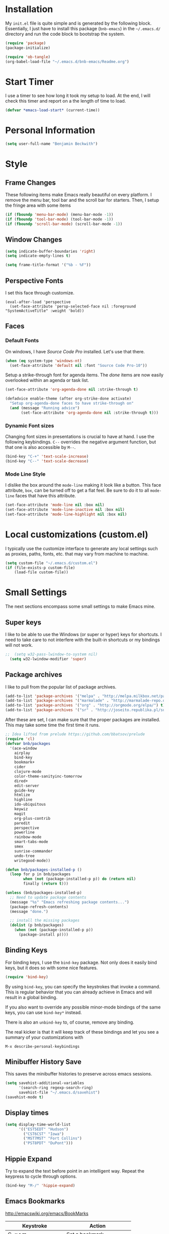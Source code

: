 * Installation

  My =init.el= file is quite simple and is generated by the following
  block.  Essentially, I just have to install this package
  (=bnb-emacs=) in the =~/.emacs.d/= directory and run the code block
  to bootstrap the system.

#+BEGIN_SRC emacs-lisp :tangle "../init.el" :exports code :results silent
  (require 'package)
  (package-initialize)

  (require 'ob-tangle)
  (org-babel-load-file "~/.emacs.d/bnb-emacs/Readme.org")
#+END_SRC

* Start Timer

   I use a timer to see how long it took my setup to load.  At the
   end, I will check this timer and report on a the length of time to
   load.

#+BEGIN_SRC emacs-lisp
  (defvar *emacs-load-start* (current-time))
#+END_SRC

* Personal Information

#+BEGIN_SRC emacs-lisp
  (setq user-full-name "Benjamin Beckwith")
#+END_SRC

* Style

** Frame Changes

    These following items make Emacs really beautiful on every
    platform.  I remove the menu bar, tool bar and the scroll bar for
    starters.  Then, I setup the fringe area with some items

#+BEGIN_SRC emacs-lisp
  (if (fboundp 'menu-bar-mode) (menu-bar-mode -1))
  (if (fboundp 'tool-bar-mode) (tool-bar-mode -1))
  (if (fboundp 'scroll-bar-mode) (scroll-bar-mode -1))
#+END_SRC

** Window Changes

#+BEGIN_SRC emacs-lisp
  (setq indicate-buffer-boundaries 'right)
  (setq indicate-empty-lines t)

  (setq frame-title-format '("%b - %F"))
#+END_SRC

** Perspective Fonts

    I set this face through customize.

#+BEGIN_SRC elisp :export none
  (eval-after-load 'perspective
    (set-face-attribute 'persp-selected-face nil :foreground "SystemActiveTitle" :weight 'bold))
#+END_SRC

** Faces
*** Default Fonts

     On windows, I have /Source Code Pro/ installed.  Let's use that
     there.

#+BEGIN_SRC emacs-lisp
  (when (eq system-type 'windows-nt)
    (set-face-attribute 'default nil :font "Source Code Pro-10"))
#+END_SRC

     Setup a strike-through font for agenda items. The /done/ items
     are now easily overlooked within an agenda or task list.

#+BEGIN_SRC emacs-lisp
  (set-face-attribute 'org-agenda-done nil :strike-through t)

  (defadvice enable-theme (after org-strike-done activate)
    "Setup org-agenda-done faces to have strike-through on"
    (and (message "Running advice")
         (set-face-attribute 'org-agenda-done nil :strike-through t)))
#+END_SRC

*** Dynamic Font sizes

    Changing font sizes in presentations is crucial to have at hand. I
    use the following keybindings. =C--= overrides the negative
    argument function, but that one is also accessible by =M--=.

#+BEGIN_SRC emacs-lisp
  (bind-key "C-+" 'text-scale-increase)
  (bind-key "C--" 'text-scale-decrease)
#+END_SRC

*** Mode Line Style

     I dislike the box around the =mode-line= making it look like a
     button.  This face attribute, =box=, can be turned off to get a
     flat feel.  Be sure to do it to all =mode-line= faces that have
     this attribute.

#+BEGIN_SRC emacs-lisp
  (set-face-attribute 'mode-line nil :box nil)
  (set-face-attribute 'mode-line-inactive nil :box nil)
  (set-face-attribute 'mode-line-highlight nil :box nil)
#+END_SRC

* Local customizations (custom.el)

   I typically use the customize interface to generate any local
   settings such as proxies, paths, fonts, etc. that may vary from
   machine to machine.

#+BEGIN_SRC emacs-lisp
  (setq custom-file "~/.emacs.d/custom.el")
  (if (file-exists-p custom-file)
      (load-file custom-file))
#+END_SRC

* Small Settings

  The next sections encompass some small settings to make Emacs mine.


** Super keys

   I like to be able to use the Windows (or super or hyper) keys for
   shortcuts. I need to take care to not interfere with the
   built-in shortcuts or my bindings will not work.

#+BEGIN_SRC emacs-lisp
;;  (setq w32-pass-lwindow-to-system nil)
  (setq w32-lwindow-modifier 'super)
#+END_SRC

** Package archives

    I like to pull from the popular list of package archives.

#+BEGIN_SRC emacs-lisp
  (add-to-list 'package-archives '("melpa" . "http://melpa.milkbox.net/packages/") t)
  (add-to-list 'package-archives '("marmalade" . "http://marmalade-repo.org/packages/") t)
  (add-to-list 'package-archives '("org" . "http://orgmode.org/elpa/") t)
  (add-to-list 'package-archives '("sr" . "http://joseito.republika.pl/sunrise-commander/") t)
#+END_SRC

    After these are set, I can make sure that the proper packages are
    installed.  This may take some time the first time it runs.

#+BEGIN_SRC emacs-lisp
  ;; Idea lifted from prelude https://github.com/bbatsov/prelude
  (require 'cl)
  (defvar bnb/packages
    '(ace-window
      airplay
      bind-key
      bookmark+
      cider
      clojure-mode
      color-theme-sanityinc-tomorrow
      dired+
      edit-server
      guide-key
      htmlize
      highline
      ido-ubiquitous
      keywiz
      magit
      org-plus-contrib
      paredit
      perspective
      powerline
      rainbow-mode
      smart-tabs-mode
      smex
      sunrise-commander
      undo-tree
      writegood-mode))

  (defun bnb/packages-installed-p ()
    (loop for p in bnb/packages
          when (not (package-installed-p p)) do (return nil)
          finally (return t)))

  (unless (bnb/packages-installed-p)
    ;; Need to update package contents
    (message "%s" "Emacs refreshing package contents...")
    (package-refresh-contents)
    (message "done.")

    ;; install the missing packages
    (dolist (p bnb/packages)
      (when (not (package-installed-p p))
        (package-install p))))
#+END_SRC

** Binding Keys

   For binding keys, I use the =bind-key= package. Not only does it
   easily bind keys, but it does so with some nice features.

#+BEGIN_SRC emacs-lisp
  (require 'bind-key)
#+END_SRC


   By using =bind-key=, you can specify the keystrokes that invoke a
   command. This is regular behavior that you can already achieve in
   Emacs and will result in a global binding.

   If you also want to override any possible minor-mode bindings of
   the same keys, you can use =bind-key*= instead.

   There is also an =unbind-key= to, of course, remove any binding.

   The real kicker is that it will keep track of these bindings and
   let you see a summary of your customizations with

: M-x describe-personal-keybindings

** Minibuffer History Save

    This saves the minibuffer histories to preserve across emacs
    sessions.

#+BEGIN_SRC emacs-lisp
  (setq savehist-additional-variables
        '(search-ring regexp-search-ring)
        savehist-file "~/.emacs.d/savehist")
  (savehist-mode t)
#+END_SRC

** Display times

#+BEGIN_SRC emacs-lisp
  (setq display-time-world-list
        '(("EST5EDT" "Hudson")
          ("CST6CST" "Iowa")
          ("MST7MST" "Fort Collins")
          ("PST8PDT" "DuPont")))
#+END_SRC

** Hippie Expand

    Try to expand the text before point in an intelligent way. Repeat
    the keypress to cycle through options.

#+BEGIN_SRC emacs-lisp
  (bind-key "M-/" 'hippie-expand)
#+END_SRC

** Emacs Bookmarks

    [[http://emacswiki.org/emacs/BookMarks]]

    | Keystroke           | Action                  |
    |---------------------+-------------------------|
    | C-x r m             | Set a bookmark          |
    | C-x r b             | Jump to a bookmark      |
    | C-x r l             | List your bookmarks     |
    | M-x bookmark-delete | Delete bookmark by name |

    I will auto-save my bookmarks.

#+BEGIN_SRC emacs-lisp
  (setq bookmark-save-flag t)
#+END_SRC

** Writegood Mode

    This mode is installed and managed through the ELPA system.

#+BEGIN_SRC emacs-lisp
  (bind-key "C-c g" 'writegood-mode)
  (bind-key "C-c C-g g" 'writegood-grade-level)
  (bind-key "C-c C-g e" 'writegood-reading-ease)
#+END_SRC

** Development

    For any lisp development, the following is nice to have.

#+BEGIN_SRC emacs-lisp
  (show-paren-mode t)
#+END_SRC

    While developing, documentation is nice to have handy and
    automatic.

#+BEGIN_SRC emacs-lisp
  (add-hook 'emacs-lisp-mode-hook 'turn-on-eldoc-mode)
  (add-hook 'cperl-mode-hook 'turn-on-eldoc-mode)
  (add-hook 'eshell-mode-hook 'turn-on-eldoc-mode)
#+END_SRC

** Encryption

   [[info:epa#Top][EasyPG Assistant]] helps with integration of GnuPG.  The command
   below turns on the automatic encryption/decryption of =*.gpg=
   files.

#+BEGIN_SRC emacs-lisp
  (require 'epa)
  (epa-file-enable)
#+END_SRC

   It is possible that you would need to [[elisp:(customize-group%20'epg)][customize the location of
   gpg]].

** Read-only helpers

   For read-only files, look at them in =view-mode= which will enable
   vi-style navigation.

#+BEGIN_SRC emacs-lisp
  (require 'view)
  (setq view-read-only t)     ; enter view-mode for read-only files
  (bind-key "n" 'next-line     view-mode-map)   
  (bind-key "p" 'previous-line view-mode-map)   
  (bind-key "j" 'next-line     view-mode-map)   
  (bind-key "k" 'previous-line view-mode-map)   
#+END_SRC

** Default File encoding

    I like to have the files be =utf-8= by default. Do
    let me know if I shouldn't do this, will you?

    Set =utf-8= for all coding systems except for the clipboard on
    windows.  That one gets =utf-16le= to be compatible.

#+BEGIN_SRC emacs-lisp
  (prefer-coding-system       'utf-8)
  (set-default-coding-systems 'utf-8)
  (set-terminal-coding-system 'utf-8)
  (set-keyboard-coding-system 'utf-8)
  (setq default-buffer-file-coding-system 'utf-8)
  (setq x-select-request-type '(UTF8_STRING COMPOUND_TEXT TEXT STRING))
  ;; MS Windows clipboard is UTF-16LE
  (when (eq system-type 'windows-nt)
    (set-clipboard-coding-system 'utf-16le-dos))
#+END_SRC

** Vimrc generic mode

    Good to have to help with my pentadactyl configuration as it is in
    a vim-style of configuration.

#+BEGIN_SRC emacs-lisp
  (define-generic-mode 'vimrc-generic-mode
    '()
    '()
    '(("^[\t ]*:?\\(!\\|ab\\|map\\|unmap\\)[^\r\n\"]*\"[^\r\n\"]*\\(\"[^\r\n\"]*\"[^\r\n\"]*\\)*$"
       (0 font-lock-warning-face))
      ("\\(^\\|[\t ]\\)\\(\".*\\)$"
       (2 font-lock-comment-face))
      ("\"\\([^\n\r\"\\]\\|\\.\\)*\""
       (0 font-lock-string-face)))
    '("/vimrc\\'" "\\.vim\\(rc\\)?\\'")
    '((lambda ()
        (modify-syntax-entry ?\" ".")))
    "Generic mode for Vim configuration files.")
#+END_SRC

** Ediff single frame

    I really dislike the multi-frame mode of =ediff=.  It is confusing
    to use and really messes up my [[http://dwm.suckless.org][dwm]] usage. By explicitly setting
    the following setting, it forces =ediff= to use only one
    frame.

#+BEGIN_SRC emacs-lisp
  (setq ediff-window-setup-function 'ediff-setup-windows-plain)
#+END_SRC

    Now the control window will be a small window instead of a
    separate frame.

** Magit

    [[info:magit#Top][Magit]] is a git interface for Emacs.

    Here I set a global key for ~magit-status~. Think 'G' looks
    like 6.

#+BEGIN_SRC emacs-lisp
  (bind-key "<f6>" 'magit-status)
#+END_SRC

** Powerline
#+BEGIN_SRC emacs-lisp
  (setq powerline-default-separator 'slant)
  (powerline-default-theme)
#+END_SRC
** Global Keys

*** Edit This file

     When I hit ~<F5>~, open this file for editing.  That way, any
     time I have something I need to remember for my emacs setting, it
     is just a button-push away.

#+BEGIN_SRC emacs-lisp
  (global-set-key (kbd "<f5>")
                  (lambda ()
                    (interactive)
                    (find-file "~/.emacs.d/bnb-emacs/Readme.org")))
#+END_SRC

** Sounds

    I dislike the bell ringing when I hit =C-g=. To silence the bell,
    just set the =ring-bell-function= to =nil=.

#+BEGIN_SRC emacs-lisp
  (setq visual-bell nil)
  (setq ring-bell-function `(lambda () nil))
#+END_SRC

** Midnight Mode

    This mode looks at midnight to see if any buffers have been unused
    and kills them. By default, /inactive/ means it hasn't been touched
    for three days.

#+BEGIN_SRC emacs-lisp
  (require 'midnight)
#+END_SRC
** Sunrise Commander

    Sunrise commander is Emacs' answer to the popular Midnight
    Commander. I have a global key below to launch the default
    interface.

#+BEGIN_SRC emacs-lisp
  (bind-key "s-/" 'sunrise)
#+END_SRC

*** Interesting Keys

    | Key    | Purpose                        |
    |--------+--------------------------------|
    | C-cC-s | Switch horizontal/vertical/top |
    | m      | Mark a file for action         |
    | j      | Jump to a different directory  |
    | J      | Move up a directory            |
    | n      | Move cursor to next item       |
    | p      | Move cursor to previous item   |
    | R      | Rename (move) marked file      |
    | q      | Quit                           |
    | v      | Quick view file                |

*** Org Links in Sunrise Commander

   Storing links from Sunrise-commander

#+BEGIN_SRC emacs-lisp
  (add-hook 'org-store-link-functions 'org-diredish-store-link)

  (defun org-diredish-store-link ()
    "Store link to files/directories from dired."
    (when (derived-mode-p 'dired-mode)
      (let ((f (dired-filename-at-point)))
        (setq link (concat "file+system" ":" f)
              desc (concat f " (dired)"))
        (org-add-link-props :link link :description desc)
        link)))

#+END_SRC



** Guide Key

    Provide a guide for long (and easy to forget) key sequences.  The
    prefixes below, such as =C-x r=, have many options that can
    follow.  This mode helpfully shows what options are available in a
    small bottom window.

#+BEGIN_SRC emacs-lisp
  (require 'guide-key)
  (setq guide-key/guide-key-sequence '("C-x r" "C-x 4" "C-x v" "C-x 8" "C-x x"))
  (guide-key-mode 1)
  (setq guide-key/recursive-key-sequence-flag t)
  (setq guide-key/popup-window-position 'bottom)
#+END_SRC

** Perspective mode

#+BEGIN_SRC emacs-lisp
  (persp-mode t)
  (defmacro custom-persp (name &rest body)
    `(let ((initialize (not (gethash ,name perspectives-hash)))
           (current-perspective persp-curr))
       (persp-switch ,name)
       (when initialize ,@body)
       (setq persp-last current-perspective)))

  (defun custom-persp-last ()
    (interactive)
    (persp-switch (persp-name persp-last)))

  (define-key persp-mode-map (kbd "C-x x -") 'custom-persp-last)
#+END_SRC

    Now, add some custom perspectives for emacs or orgmode

#+BEGIN_SRC emacs-lisp
  (defun bnb/persp/emacs ()
    (interactive)
    (custom-persp "emacs"
                  (find-file "~/.emacs.d/bnb-emacs/Readme.org")))
  (define-key persp-mode-map (kbd "C-x x e") 'bnb/persp/emacs)

  (defun bnb/persp/org ()
    (interactive)
    (custom-persp "@org"
                  (mapcar 'find-file org-agenda-files)))
  (define-key persp-mode-map (kbd "C-x x o") 'bnb/persp/org)
#+END_SRC

** Ace Window

    Instead of =C-x o= traversal, =ace-window= mode provides numbers
    for quick window access

#+BEGIN_SRC emacs-lisp
  (bind-key "s-s" 'ace-window)
#+END_SRC

** Edit Server

   The edit server is used through chrome to use emacs to edit any
   textareas.  It needs to be started explicitly.

#+BEGIN_SRC emacs-lisp
  (edit-server-start)
#+END_SRC

** Regexp-Builder
   
   Emacs regular expressions are not the easiest to use out of the
   box. Emacs now has [[help:re-builder][regexp-builder]] to assist you in building the
   correct regexp as you type.

   However, to complicate matters, there are five different /syntaxes/
   of regular expression that the builder can use.  The =string=
   syntax is what I tend to use most in searching and replacing, so I
   will make that my default.

#+BEGIN_SRC emacs-lisp
  (setq reb-re-syntax 'string)
#+END_SRC

   | Key Binding | Meaning                                    |
   |-------------+--------------------------------------------|
   | C-c TAB     | Switch syntax                              |
   | C-c C-e     | Sub-expression mode (show matching groups) |
   | C-c C-s/r   | Search forward/backward                    |
   | C-c C-w     | Copy regexp to kill ring                   |
   | C-c C-q     | Quit the builder                           |

   Be sure to consult the [[info:emacs#Regexps][syntax of regular expressions]] to learn more
   about the weird backslashing.

* BNB Helpers

  This is a collection of code specific to how I use emacs.  Some
  are from different websites or other Emacs users.

** Exit behavior

    Instead of exiting emacs, I prefer to leave it running and only
    minimize (iconize) it. Especially since I use =server= with emacs,
    it is advantageous to not kill my session by accident
    (muscle-memory). This idea is from [[http://emacs-fu.blogspot.com/2009/03/windows-and-daemons.html][Emacs-Fu]].

    To accomplish this, I advise the =kill-emacs= function. But first,
    I need to have some pieces in place to perform some functionality
    if a killing operation is triggered (keystrokes, button presses,
    etc).

    I create a variable, =bnb/kill-emacs-hooks=, for functions that
    need to run before emacs is /killed/.

#+BEGIN_SRC emacs-lisp
  (defvar bnb/kill-emacs-hooks)
  (add-hook 'bnb/kill-emacs-hooks
            (lambda () (if (functionp 'server-edit)(server-edit))))
#+END_SRC

    In the hook above, I call the =server-edit= function to act as if
    I am closing emacs for a file opened via the server API. This has
    the effect of providing an illusion of opening the editor on a
    specific file and then closing it with normal keypresses.

    Next, I provide a flag and a function to set the flag if emacs is
    to really exit. We always need an escape hatch.

#+BEGIN_SRC emacs-lisp
  (defvar bnb/really-kill-emacs nil)
  (defun bnb/kill-emacs ()
    (interactive)
    (setq bnb/really-kill-emacs t)
    (kill-emacs))
#+END_SRC

    Now that mechanism is in place, it is time to augment
    =kill-emacs= with some advice around the function.

#+BEGIN_SRC emacs-lisp
  (defadvice kill-emacs (around bnb/pardon-emacs activate)
    "Only kill emacs if a prefix is set"
    (run-hooks 'bnb/kill-emacs-hooks)
    (if bnb/really-kill-emacs
        ad-do-it
      (when (eq system-type 'windows-nt)
        (iconify-frame))))
#+END_SRC

    Now, when any event triggers a call to =kill-emacs=, a small set
    of activities happen. First, the =bnb/kill-emacs-hooks= are run
    performing their jobs. Next, the flag for /really/ exiting is
    checked and then the proper =kill-emacs= is called if
    true. Otherwise, no flag is set and emacs is simply iconified.

** Fullscreen

    To make emacs go fullscreen on windows, a helper program is
    needed. This is found online at bitbucket.

    [[https://bitbucket.org/alexander_manenko/emacs-fullscreen-win32/wiki/Home]]

    I use Alexander's recommended settings.

#+BEGIN_SRC emacs-lisp
  (defun bnb/toggle-full-screen ()
    (interactive)
    (shell-command "C:/Users/bnbeckwi/Documents/Apps/emacs_fullscreen/emacs_fullscreen.exe"))

  (bind-key "<f11> <f11>" 'bnb/toggle-full-screen)
#+END_SRC

** Workweeks

#+BEGIN_SRC emacs-lisp
  (defun bnb/workweek ()
    (interactive)
    (let* ((now (current-time))
           (weeks (string-to-number
                   (format-time-string "%W" now)))
           (days (time-to-day-in-year now))
           (daynum (string-to-number
                    (format-time-string "%w" now)))
           (left (% days 7)))
      (if (and (= 0 daynum) (= left 0))
          weeks
        (+ 1 weeks))))

  (defun bnb/workweek-string ()
    (interactive)
    (concat "WW"
            (number-to-string
             (bnb/workweek))))
#+END_SRC

* Dired

   So, I used =dired+= instead of the regular dired. It offers more
   interesting colors and more flexible ways to mark files.

   For example, to mark by extension, press =*.=, then type the
   extension (with dot).

   The =dired-find-alternate-file= command is disabled by default, so
   I force it to be enabled here. It lets my just type =a= to replace
   the current buffer and reduces the accumulating dired buffers.

#+BEGIN_SRC emacs-lisp
  (unless (package-installed-p 'dired+)
    (package-install 'dired+))
  (put 'dired-find-alternate-file 'disabled nil)
#+END_SRC

* Smart Tabs

   [[http://www.emacswiki.org/emacs-en/SmartTabs][SmartTabs]] try to do the right thing regarding tabs/spaces in
   indentation/alignment. It is installed through the package interface. Look for
   =smart-tabs-mode=.

    By default, I'm enabling it in all modes that I can.

    Since we are dealing with tabs here, I also take the time to set
    the default width to 4.  This can be set to something different to get a
    new effect with =smart-tabs-mode= since alignment is handled correctly.

#+BEGIN_SRC emacs-lisp
  (setq-default indent-tabs-mode nil)
  (smart-tabs-insinuate 'c 'javascript 'python 'cperl)
  (setq-default tab-width 4)
#+END_SRC

** Notes

   To retab the whole file, use =C-x h C-M-\=.

* CUA mode

   [[info:emacs#CUA%20Bindings][CUA]] has a primary feature of enabling cut, copy, paste and undo
   shortcuts compatible with many applications (C-x, C-c,
   C-v). However, it also has interesting rectangle features and
   *that* is why I enable it. I also happen to turn off those other
   bindings and prefer the emacs defaults.

#+BEGIN_SRC emacs-lisp
  (cua-mode t)
  (setq cua-enable-cua-keys nil)
#+END_SRC

** Bindings

*** CUA Rectangles

   These take place with an active rectangle. To start/cancel a
   rectangle use =C-RET=.

   | Keys             | Function                                                              |
   |------------------+-----------------------------------------------------------------------|
   | M-<arrow>        | Move rectangle overlay                                                |
   | C-SPACE          | Activate region bounded by rectangle                                  |
   |------------------+-----------------------------------------------------------------------|
   | M-a              | Align all words at the left edge                                      |
   | M-b              | Fill rectangle with blanks (tabs and spaces)                          |
   | M-c              | Closes the rectangle by removing left edge blanks                     |
   | M-f              | Fills the rectangle with a single character (prompt)                  |
   | M-i              | Increases number found on each line of rectangle                      |
   | M-k              | Kills the rectangle as normal multi-line kill                         |
   | M-l              | Downcases the rectangle                                               |
   | M-m              | Copies the rectangle for normal multi-line paste                      |
   | M-n              | Filles each line with increasing numbers (prompt)                     |
   | M-o              | Opens the rect by moving hilighted text right and filling with blanks |
   | M-p              | Toggles virtual straight rectangle edges                              |
   | M-P              | Inserts tabs and spaces to make real straight edges                   |
   | M-q              | Performs text filling on the rectangle                                |
   | M-q              | Performs text filling on the rectangle                                |
   | M-r              | Replaces REGEXP (prompt) by STRING (prompt) in rectangle              |
   | M-R              | Reverse the lines in the rectangle                                    |
   | M-s              | Fills each line of the rectangle with the same STRING (prompt)        |
   | M-t              | Performs text fill of the rectangle with TEXT (prompt)                |
   | M-u              | Upcases the rectangle                                                 |
   | M-<Vertical Bar> | Runs shell command on rectangle                                       |
   | M-'              | Restricts rectangle to lines with CHAR (prompt) at left column        |
   | M-/              | Restricts rectangle to lines matching REGEXP (prompt)                 |
   | C-?              | Shows a brief list of the above commands.                             |
   |------------------+-----------------------------------------------------------------------|
   | M-C-<UP/DOWN>    | Scrolls the lines INSIDE the rectangle up/down                        |

*** CUA Global Mark

     The global mark feature enables a target the receives any
     typed/copied/killed text from any buffer (even the current one).

 | Key           | function                                                                                                            |
 |---------------+---------------------------------------------------------------------------------------------------------------------|
 | <ch>          | All characters (including newlines) you type are inserted at the global mark!                                       |
 | C-x           | If you cut a region or rectangle, it is automatically inserted at the global mark, and the global mark is advanced. |
 | C-c           | If you copy a region or rectangle, it is immediately inserted  at the global mark, and the global mark is advanced. |
 | C-v           | Copies a single character to the global mark.                                                                       |
 | C-d           | Moves (i.e. deletes and inserts) a single character to the global mark.                                             |
 | backspace     | deletes the character before the global mark                                                                        |
 | delete        | deletes the character after the global mark.                                                                        |
 |---------------+---------------------------------------------------------------------------------------------------------------------|
 | S-C-space     | Jumps to and cancels the global mark.                                                                               |
 | C-u S-C-space | Cancels the global mark (stays in current buffer).                                                                  |
 |---------------+---------------------------------------------------------------------------------------------------------------------|
 | TAB           | Indents the current line or rectangle to the column of the global mark.                                             |


* Cider

   Cider will make a nREPL available for Clojure programming. The
   configuaration snippets here are from the
   [[https://github.com/clojure-emacs/cider][project page on github]].

#+BEGIN_SRC emacs-lisp
  ;; Enable eldoc
  (add-hook 'cider-mode-hook 'cider-turn-on-eldoc-mode)

  ;; Hide special buffers
  (setq nrepl-hide-special-buffers t)

  ;; Stop the error from popping up while working in buffers other than the REPL
  (setq cider-popup-stacktraces nil)

  ;; Stop prompting to save file when killing repl buffer
  (setq cider-prompt-save-file-on-load nil)
#+END_SRC

* IDO (Interactively Do Things)

   I do not believe I could live without this on emacs. Even for just
   finding files, it is awesome.

   First, I start with some basic IDO settings. I enabled it
   everywhere so that it will work in all contexts. I like flex
   matching so I also turn that feature on. Finally,

#+BEGIN_SRC emacs-lisp
  (setq ido-everywhere t)
  (setq ido-enable-flex-matching t)
  (setq ido-create-new-buffer 'always)
#+END_SRC

#+BEGIN_SRC emacs-lisp
  (setq ido-file-extensions-order '(".org" ".tex" ".el" ".txt" ".c" ".cpp" ".h" ".clj"))
#+END_SRC

#+BEGIN_SRC emacs-lisp
  (ido-mode t)
#+END_SRC


** Keystrokes

| Keystroke | Operates on        | Description                            |
|-----------+--------------------+----------------------------------------|
| C-b       | Buffers            | Reverts to the old switch-buffer       |
| C-f       | Files              | Reverts to the old find-file           |
| C-d       | Dirs/Files         | Opens a dired buffer in current dir    |
| C-a       | Files/Buffers      | Toggles showing ignored files          |
| C-c       | Buffers/Dirs/Files | Toggles ignore case for names          |
| TAB       | Buffers/Dirs/Files | Attempt to complete input              |
| C-p       | Files              | Toggles prefix matching                |
| C-s/C-r   | All                | Moves to next/previous match           |
| C-t       | All                | Toggles matching Emacs Regexp          |
| Backspace | All                | Deletes chars or up directory          |
| C-SPC/C-@ | All                | Restricts completion list              |
| //        | Dirs/Files         | Ignore preceding path                  |
| ~/        | Dirs/Files         | Jump to home directory                 |
| M-d       | Files              | Searches for input in cwd sub-dirs     |
| C-k       | Buffers/Files      | Kills focused buffer or deletes file   |
| M-m       | Files              | Creates a new sub-dir to cwd           |
| M-n/M-p   | Dirs/Files         | Cycles through next/previous work dirs |
| M-k       | Dirs/Files         | Kills active work dir from list        |
| M-s M-s   | Dirs/Files         | Search list of work dirs for input     |

* Shells

  There are two useful shells in emacs: =eshell= and
  =ansi-term=.

** Eshell

    Eshell can provide a shell that works the same on windows or
    GNU/Linux. One of the really cool features is that you can define
    commands to use (like aliases) within the shell and have them
    directly integrate with emacs.

#+BEGIN_SRC emacs-lisp
  (defun eshell/emacs (&rest args)
    "Open a file in emacs the natural way"
    (if (null args)
        ;; If emacs is called by itself, then just go to emacs directly
        (bury-buffer)
      ;; If opening multiple files with a directory name, e.g.
      ;; > emacs bar/bar.txt foo.txt
      ;; then the names must be expanded to complete file paths.
      ;; Otherwise, find-file will look in the current directory which
      ;; would fail for 'foo.txt' in the example above.
      (mapc #'find-file (mapcar #'expand-file-name (eshell-flatten-list (reverse args))))))
#+END_SRC

* AucTeX

  [[info:AUCTeX][AUCTeX Manual]]

  Superb handling of TeX documents.

** RefTeX

    [[info:RefTeX][RefTeX Manual]]

    RefTeX provides navigation, easy references, easy citations and
    integrates well into AUCTeX.

#+BEGIN_SRC emacs-lisp
  (add-hook 'LaTeX-mode-hook 'turn-on-reftex)
#+END_SRC

    | Keystroke | Function                           |
    |-----------+------------------------------------|
    | C-c =     | Show TOC and jump to sections      |
    | C-c (     | Insert a label                     |
    | C-c )     | Reference a label                  |
    | C-c [     | Insert a citation (from BibTex db) |
    | C-c <     | Index entry                        |
    | C-c >     | View index                         |
    | C-c &     | View crossref                      |

** Hooks
#+BEGIN_SRC emacs-lisp
  (add-hook 'LaTeX-mode-hook 'flyspell-mode)
  (add-hook 'LaTeX-mode-hook 'LaTeX-math-mode)
  (add-hook 'LaTeX-mode-hook 'auto-fill-mode)
  (add-hook 'LaTeX-mode-hook 'orgtbl-mode)
#+END_SRC

** TeX Settings

    Here are some nice features to have enabled.  Parse-self and
    auto-save will parse the file on load and save
    respectively. Untabify will remove tabs (real ones) before saving.

    I also have a default of =TeX-master= set to =nil=. I used to have
    it set to "master" as recommended in the documentation, but I had
    bad results for LaTeX files generated on the fly.

#+BEGIN_SRC emacs-lisp
  (setq TeX-auto-untabify t)
  (setq TeX-auto-save t)
  (setq TeX-parse-self t)
  (setq-default TeX-master nil)
#+END_SRC

    For viewing the output, I can specify the command to use on the
    files generated in the process. However, the programs differ on
    GNU/Linux and Windows, so I have differing settings below.

#+BEGIN_SRC emacs-lisp
  (setq TeX-output-view-style
        (if (eq system-type 'windows-nt)
            (quote
             (("^pdf$" "." "SumatraPDF.exe -reuse-instance %o")
              ("^html?$" "." "start %o")))
        (quote
         (("^pdf$" "." "evince -f %o")
          ("^html?$" "." "start %o")))))
#+END_SRC

** XeTeX settings

    To get more beautiful fonts, I use the XeTeX processor. I also
    use this in PDF mode.

#+BEGIN_SRC emacs-lisp
  (setq TeX-PDF-mode 1)
  (setq TeX-engine 'xetex)
#+END_SRC

* Orgmode

  The one feature I cannot do without. Let's set up some features.

** Auto mode

    I add gpg and _archive to the list of known org files. These two
    alternative extensions are used for either encrypted org files
    (=.org.gpg=) or for archives (=.org_archive=).

#+BEGIN_SRC emacs-lisp
  (add-to-list 'auto-mode-alist
               '("\\.org\\(.gpg|_archive\\)?$" . org-mode))
#+END_SRC

** Hooks

    First, I add in a keystroke to toggle the inline images.

#+BEGIN_SRC emacs-lisp
  (add-hook 'org-mode-hook
             (lambda ()
               (local-set-key (kbd "M-i") 'org-toggle-inline-images)))
#+END_SRC

    The next hook just saves the org files opened before exiting
    emacs -- just in case.

#+BEGIN_SRC emacs-lisp
  (add-hook 'bnb/kill-emacs-hooks 'org-save-all-org-buffers 'append)
#+END_SRC

** Keys

*** Global

     Some org-mode features are so useful that I need to have them be
     available globally.

     - orgtbl-mode
       Use orgtbl in other modes
     - org-store-link
       Store a link (context-aware) to the current location
     - org-agenda
       Launch the agenda
     - org-capture
       Capture a task/note
     - org-iswitchb
       Switch org buffers
     - visible-mode
       Show the file as-is (no special org handling)
     - org-clock-in/org-clock-out
       Clock in/out of current subtree
     - org-clock-goto
       Go to current/previous clocked task

#+BEGIN_SRC emacs-lisp
  (bind-key "C-c t" 'orgtbl-mode)
  (global-set-key "\C-cl" 'org-store-link)
  (global-set-key "\C-cr" 'org-capture)
  (global-set-key "\C-cb" 'org-iswitchb)
  (bind-key "<f12>" 'org-agenda)
  (bind-key "<apps>" 'org-agenda)
  (bind-key "<f9> v" 'visible-mode)
  (bind-key "<f9> i" 'org-clock-in)
  (bind-key "<f9> o" 'org-clock-out)
  (bind-key "<f11> i" 'org-clock-in)
  (bind-key "<f11> g" 'org-clock-goto)
#+END_SRC

*** Speed

     Using org-mode efficiently for task management is best done with
     speed keys. This are in effect when the cursor is on the first =*=
     of a headline. And they come with an easy cheat-sheet by typing
     =?=. I enable this feature and add some of my own commands.

#+BEGIN_SRC emacs-lisp
  (setq org-use-speed-commands t)
  (setq org-speed-commands-user (quote (("0" . delete-window)
                        ("1" . delete-other-windows)
                        ("2" . split-window-vertically)
                        ("3" . split-window-horizontally)
                        ("h" . hide-other)
                        ("R" . org-reveal)
                        ("s" . org-save-all-org-buffers)
                        ("z" . org-add-note)
                        ("N" . org-narrow-to-subtree)
                        ("W" . widen))))
#+END_SRC

** Org TODO Configuration

   This is the meat of what Org can do. Keeping track of todo items
   with due dates, tags, etc. is really powerful. And I get to
   customize it to suit my needs and my workflow.

*** Keywords

      The keywords that org uses in the headlines exist as sequences
      describing the state changes. The characters in =()= also allow
      fast access to these states described [[info:org#Fast%20access%20to%20TODO%20states][here]].

#+BEGIN_SRC emacs-lisp
  (setq org-todo-keywords
        (quote ((sequence "TODO(t)" "NEXT(n)" "|" "DONE(d!/!)")
            (sequence "WAITING(w@/!)" "SOMEDAY(s!)" "|" "CANCELED(c@/!)")
            (sequence "OPEN(O)" "|" "CLOSED(C)"))))
#+END_SRC

      Also, the keywords can be specifically colored to help the eye
      infer meaning quickly.

#+BEGIN_SRC emacs-lisp
  (setq org-todo-keyword-faces (quote (("TODO" :foreground "red" :weight bold)
   ("NEXT" :foreground "blue" :weight bold)
   ("DONE" :foreground "forest green" :weight bold)
   ("WAITING" :foreground "yellow" :weight bold)
   ("SOMEDAY" :foreground "goldenrod" :weight bold)
   ("CANCELED" :foreground "orangered" :weight bold)
   ("OPEN" :foreground "magenta" :weight bold)
   ("CLOSED" :foreground "forest green" :weight bold))))
#+END_SRC

*** Tags

      Org uses tags on headlines for organization. I don't currently
      use them much. I organize mainly by file with a file tag
      specified via [[info:org#In-buffer%20settings][in-buffer settings]] (=#+FILETAGS=).

      However, a global tag list provides a selection list for the
      tagging interface. I use 'project' as my tag to easily
      differentiate simple tasks from more complex ones.

#+BEGIN_SRC emacs-lisp
  (setq org-tag-alist '(("PROJECT" . ?p)))
#+END_SRC

*** Mechanics

      The todo interface allows easy selection of states and triggers
      on certain states to store notes.

      Instead of cycling through states (and possibly triggering log
      entries), I prefer fast entry to jump right to the correct
      state. I also turn off the S-cursor transitions as state
      changes to avoid the logging prompts.

#+BEGIN_SRC emacs-lisp
  (setq org-use-fast-todo-selection t)
  (setq org-treat-S-cursor-todo-selection-as-state-change nil)
#+END_SRC

      Upon changing the state of todo items, I can automatically
      add/remove tags with the following list. It's a bit lispy, but
      describes what happens upon entry in the specified state. The
      state named as a string has tuples of tags and flags. 't'
      indicates to set the flag, empty means to remove it.

#+BEGIN_SRC emacs-lisp
  (setq org-todo-state-tags-triggers
        (quote (("CANCELED"
                 ("CANCELED" . t))
                ("WAITING"
                 ("WAITING" . t))
                ("SOMEDAY"
                 ("SOMEDAY" . t))
                (done
                 ("WAITING"))
                ("TODO"
                 ("WAITING")
                 ("CANCELED"))
                ("NEXT"
                 ("WAITING"))
                ("DONE"
                 ("WAITING")
                 ("CANCELED")))))
#+END_SRC

      Along with tags and states are priorities. I do not use task
      priorities myself so I turn them off.

#+BEGIN_SRC emacs-lisp
  (setq org-enable-priority-commands nil)
#+END_SRC

**** Logging

      Org allows logging of states. I turn this on to prompt myself
      for reasons behind specific state changes. There is also a
      setting to set a different drawer for clocking and logs.

#+BEGIN_SRC emacs-lisp
  (setq org-log-done (quote note))
  (setq org-log-into-drawer t)
  (setq org-drawers '("PROPERTIES" "LOGBOOK" "CLOCK"))
#+END_SRC

**** Sub-tasks

       Naturally, some tasks are projects composed of smaller
       sub-tasks. Org allows for this as well. I like to enforce the
       dependencies of regular todo items and plain checkbox
       lists. In this way, the overall item cannot change to done
       without the completion of the sub-tasks.

#+BEGIN_SRC emacs-lisp
  (setq org-enforce-todo-checkbox-dependencies t)
  (setq org-enforce-todo-dependencies t)
#+END_SRC

       Because of the previous enforcement of state, I can also
       automatically infer when a parent state is complete. The
       following code marks the parent complete once the sub-tasks
       are all done.

#+BEGIN_SRC emacs-lisp
  (defun org-summary-todo (n-done n-not-done)
    "Switch entry to DONE when all sub-entries are done, to TODO otherwise."
    (let (org-log-done org-log-states)
      (org-todo (if (= n-not-done 0) "DONE" "TODO"))))
  (add-hook 'org-after-todo-statistics-hook 'org-summary-todo)
#+END_SRC

** Capture

    [[info:org#Capture][Capturing]] is crucial to a task system and in this vein, org is no
    slouch. The capture templates define what get captures, where it
    goes, and what the user needs to type.

#+BEGIN_SRC emacs-lisp
  (setq org-capture-templates
        '(("t" "Todo" entry
       (file "~/Documents/Org/Refile.org")
       "* TODO %?\n  %U\n" :clock-in t :clock-resume t)
      ("r" "todo (Remember location)" entry
       (file "~/Documents/Org/Refile.org")
       "* TODO %?\n  %U\n  %a" :clock-in t :clock-resume t)
      ("n" "Note" entry
       (file "~/Documents/Org/Refile.org")
       "* %?                                                                            :NOTE:\n  %U\n  %a\n  :CLOCK:\n  :END:")
      ("i" "Isabelle Journal" entry (file+datetree "~/Documents/Personal/Org/Isabelle.org")
       "* %?\n\tEntered on %U")
      ("j" "Johannes Journal" entry (file+datetree "~/Documents/Personal/Org/Johannes.org")
       "* %?\n\tEntered on %U")
      ("a" "Andrea Journal" entry (file+datetree "~/Documents/Personal/Org/Andrea.org")
       "* %?\n\tEntered on %U")
      ("e" "Journal" entry (file+datetree "~/Documents/Personal/Org/Journal.org")
       "* %?\n\tEntered on %U")
      ("c" "Capture current TODO mix in table" table-line (file+headline "~/Documents/Org/WeeklyReports.org" "Burndown")
       "%(bnb/org-count-tasks-by-status)")
      ("s" "Capture Weekly Score in table" table-line (file+headline "~/Documents/Org/WeeklyReports.org" "Scores")
       "%(bnb/add-weekly-score-table-entry)")
      ("o" "org-outlook" entry
       (file "~/Documents/Org/Refile.org")
       "* TODO EMAIL: %:title (%:sender)
    %c

    %?" :clock-in t :clock-resume t)))
#+END_SRC

    There are five main capture templates here. The first two store a
    todo item in my Refile.org file. The only difference is automatic
    (contextual) link storage in the second case.

    The next item simply stores a note. The next for "Weekly Report"
    is a work in progress. I think that I'll have to either settle
    for a proper datetree or write a custom function.

    The final item is not for direct use, but through the
    =org-protocol= interface and =org-outlook= usage. This lets me
    add a link to an Outlook message on windows. I can then get an
    email at work, mark it to store in emacs and quickly get back to
    the message later.

*** Capture-template helpers for data tables

     These helpers provide functionality used in the capture templates
     above.

     Modifed from [[http://sachachua.com/blog/2014/05/getting-r-ggplot2-work-emacs-org-mode-babel-blocks-also-tracking-number-todos/][Sacha Chua]], this code get the current mix of tasks
     in the agenda files.  I use this as part of my weekly review for
     task amount and mix at a glance.

#+BEGIN_SRC emacs-lisp
  (defun bnb/org-count-tasks-by-status ()
    (interactive)
    (let ((counts (make-hash-table :test 'equal))
          (today (format-time-string "%Y-%m-%d" (current-time)))
          values output)
      (org-map-entries
       (lambda ()
         (let ((status (elt (org-heading-components) 2)))
           (when status
             (puthash status (1+ (or (gethash status counts) 0)) counts))))
       "-HOME"
       'agenda)
      (setq values (mapcar (lambda (x)
                             (or (gethash x counts) 0))
                           '("DONE" "STARTED" "TODO" "WAITING" "CANCELLED" "SOMEDAY")))
      (setq output
            (concat "| " today " | "
                    (mapconcat 'number-to-string values " | ")
                    " | "
                    (number-to-string (apply '+ values))
                    " | "
                    (number-to-string
                     (round (/ (* 100.0 (car values)) (apply '+ values))))
                    "% |"))
      (if (called-interactively-p 'any)
          (insert output)
        output)))
#+END_SRC

     I also have a helper function to get the score of done tasks
     closed within the last week.  I store this in a table line with
     year and workweek number.

#+BEGIN_SRC emacs-lisp
  (defun bnb/add-weekly-score-table-entry ()
    (let ((score (apply
                   '+
                   (org-map-entries
                    (lambda ()
                      (let* ((status (string-to-number (org-entry-get (point) "Score"))))
                        (or status 0)))
                    "TODO=\"DONE\"+LEVEL<=2+CLOSED>=\"<-1w>\""
                    'agenda)))
           (year (format-time-string "%Y" (current-time)))
           (ww (number-to-string (bnb/workweek))))
      (format "| %s | %s | %s |" year ww score)))
#+END_SRC

** Refile

    [[info:org#Refiling%20notes][Refiling notes]] is also spectacular with Org. That is what makes
    it possible for me to simply put every captured item into
    Refile.org and worry about organization later.

    For my setup, I use separate files that hold a singular Tasks
    headline. Because of that, I turn on caching first.

    For the refile targets, I will allow up to 2 levels of search for
    filing in any of the agenda files. For refiling within the current
    file, I set the max to five levels. Anything deeper than six
    levels will exhaust the depth of my thought.

    Finally, I set the filenames to be first for refiling.

#+BEGIN_SRC emacs-lisp
  (setq org-refile-use-cache t)
  (setq org-refile-targets '((org-agenda-files :maxlevel . 2)
                             (nil :maxlevel . 5)))
  (setq org-refile-use-outline-path 'file)
#+END_SRC

** Agenda

    Once I have captured and refiled my tasks, I need to remember to
    do them and see what is on the agenda. The ways to view the tasks
    at hand are nicely programmable.

    Some basic settings control small tidbits in the agenda. I turn
    on tags in the agenda line, show the logged items for the day,
    and only show a time grid if a scheduled tasks exists.

#+BEGIN_SRC emacs-lisp
  (setq org-agenda-show-inherited-tags t)

  (setq org-agenda-log-mode-items '(clock))

  (setq org-agenda-clockreport-parameter-plist (quote (:link nil :maxlevel 2 :fileskip0 t)))

  (setq org-agenda-time-grid
        (quote ((daily today require-timed)
            "----------------"
            (800 1000 1200 1400 1600 1800 2000))))
#+END_SRC

*** Views

     The key to knowing what work there is the agenda views. These
     provide a landscape to list, filter or manipulate
     tasks. =org-agenda-custom-commands= defines which views are
     available by default.

     First, I define a little helper function (from Sacha Chua) to
     display a note with agenda.

#+BEGIN_SRC emacs-lisp
  (defun bnb/org-agenda-with-tip (arg)
    (org-agenda-list arg)
    (let ((inhibit-read-only t)
          (pos (point)))
      (goto-char (point-max))
      (insert "\n" (bnb/random-keybinding))
      (goto-char pos)))
#+END_SRC

#+BEGIN_SRC emacs-lisp
  (setq org-agenda-custom-commands
        (quote (("a" "Agenda" bnb/org-agenda-with-tip)
                ("w" "Tasks waiting on something" tags "WAITING/!"
                 ((org-use-tag-inheritance nil)
                  (org-agenda-todo-ignore-scheduled nil)
                  (org-agenda-todo-ignore-deadlines nil)
                  (org-agenda-todo-ignore-with-date nil)
                  (org-agenda-overriding-header "Waiting Tasks")))
                ("r" "Refile New Notes and Tasks" tags "LEVEL=1+REFILE"
                 ((org-agenda-todo-ignore-with-date nil)
                  (org-agenda-todo-ignore-deadlines nil)
                  (org-agenda-todo-ignore-scheduled nil)
                  (org-agenda-overriding-header "Tasks to Refile")))
                ("n" "Next" tags-todo "-WAITING-CANCELED/!NEXT"
                 ((org-agenda-overriding-header "Next Tasks")))
                ("A" "Tasks to be Archived" tags "LEVEL=2-REFILE/DONE|CANCELED"
                 ((org-agenda-overriding-header "Tasks to Archive")))
                ("u" "Upcoming tasks" tags "+SCHEDULED<=\"<+1w>\"-TODO=\"DONE\"|+DEADLINE<=\"<+1w>\"-TODO=\"DONE\""
                 ((org-agenda-overriding-header "Upcoming tasks")))
                ("U" "Unscheduled tasks" todo "TODO"
                 ((org-agenda-overriding-header "Unscheduled Tasks")
                   (org-agenda-skip-function
                   (lambda nil
                     (org-agenda-skip-entry-if (quote scheduled) (quote deadline))))))
                ("P" "Printable Agenda" ;tags-todo "-DONE-CANCELED-SOMEDAY"
                 ((tags-todo "+IGNORE"
                             ((org-agenda-overriding-header "\n== Upcoming Items ==\n")))
                  (agenda "" ((org-agenda-span 14)
                              (org-agenda-start-on-weekday nil)
                              (org-agenda-prefix-format "[ ] %T:\t")
                              (org-agenda-repeating-timestamp-show-all t)
                              (org-deadline-warning-days 7)))
                  (tags-todo "-DRB-SOMEDAY-REFERENCE-BNBECKWITH"
                             ((org-agenda-prefix-format "[ ] %T:\t")
                              (org-agenda-sorting-strategy '(tag-up priority-down))
                              (org-agenda-todo-keyword-format "")
                              (org-agenda-todo-ignore-with-date nil)
                              (org-agenda-todo-ignore-scheduled nil)
                              (org-agenda-todo-ignore-deadlines nil)
                              (org-agenda-overriding-header "\nTasks by Context\n------------------\n"))))
                 ((ps-number-of-columns 2)
                  (ps-landscape-mode t)
                  (org-agenda-with-colors nil)
                  (org-agenda-compact-blocks t)
                  (org-agenda-remove-tags t)
                  (ps-paper-type 'a4))
                 ("~/TODO.pdf" "~/TODO.ps"))
                ("l" "Scoreless" tags-todo "+Score<1"
                 ((org-agenda-todo-ignore-with-date nil)
                  (org-agenda-todo-ignore-scheduled nil)
                  (org-agenda-todo-ignore-deadlines nil)
                  (org-agenda-overriding-header "Scoreless Tasks")))
                ("h" "Habits" tags "STYLE=\"habit\""
                 ((org-agenda-todo-ignore-with-date nil)
                  (org-agenda-todo-ignore-scheduled nil)
                  (org-agenda-todo-ignore-deadlines nil)
                  (org-agenda-overriding-header "Habits")))
                ("#" "Stuck Projects" tags-todo "LEVEL=2-REFILE+PROJECT|LEVEL=1+REFILE/!-DONE-CANCELED"
                 ((org-agenda-skip-function 'bh/skip-non-stuck-projects)
                  (org-agenda-overriding-header "Stuck Projects")))
                ("z" "Agenda (including Personal Files)" agenda ""
                 ((org-agenda-files (list "~/Documents/Personal/Org/"))))
                ("c" "Select default clocking task" tags "LEVEL=2-REFILE"
                 ((org-agenda-skip-function
                   '(org-agenda-skip-subtree-if 'notregexp "^\\*\\* Organization"))
                  (org-agenda-overriding-header "Set default clocking task with C-u C-u I"))))))
#+END_SRC

     Phew! That is a lot of lisp! It is easiest to describe each view
     by the key that triggers it.

     - =a= Agenda with tip (keystroke tip)
     - =w= Tasks waiting on something
     - =r= Refile New notes and tasks
     - =n= Next
       Any task with the NEXT tag
     - =A= Tasks ready for Archive
     - =u= Upcoming tasks
       Scheduled or due in the next week.
     - =U= Unscheduled tasks
     - =P= Printable agenda
       Formats tasks at the top with upcoming items below.
     - =S= Scoreless tasks
       Use this to get the scoreless tasks and edit in column mode
     - =h= Habits
     - =#= Stuck projects
     - =z= Agenda with Personal Files
     - =c= Select default clocking task
** Export

    Some global export settings make sense for HTML and \LaTeX

    For HTML, I just want to inline the links to images.

#+BEGIN_SRC emacs-lisp
  (setq org-export-html-inline-images t)
#+END_SRC

    I also used to suppress the postamble with
    =org-export-html-postamble=.

    For \LaTeX, I want to convert fragments to images, and use minted
    for any source blocks. I also want to have =xelatex= as the
    backend.

#+BEGIN_SRC emacs-lisp
  (setq org-export-latex-listings 'minted)
  (setq org-export-latex-custom-lang-environments
        '((emacs-lisp "common-lispcode")))
  (setq org-export-latex-minted-options '())
  (setq org-latex-to-pdf-process
        '("xelatex -shell-escape -interaction nonstopmode -output-directory %o %f"
          "xelatex -shell-escape -interaction nonstopmode -output-directory %o %f"
          "xelatex -shell-escape -interaction nonstopmode -output-directory %o %f"))
#+END_SRC


    Also, I want to enable some of the other contributed
    exporters. To do this, simply require the files necessary that
    are not on by default.

    I add exporters for Markdown (=ox-md.el=) and beamer
    (=ox-beamer.el=).

#+BEGIN_SRC emacs-lisp
  (require 'ox-md)
  (require 'ox-beamer)
#+END_SRC

** Clocking

    I have found clocking to be useful in understanding where my time
    goes. And Org makes this easy, fast and painless to do. So very
    nice.

    The clock has some general settings around persistence (resuming
    clocks), history length and resuming a task after clocking in
    twice (interrupted task).

#+BEGIN_SRC emacs-lisp
  (org-clock-persistence-insinuate)
  (setq org-clock-history-length 28)
  (setq org-clock-in-resume t)
#+END_SRC

    Behavior of the clock can change to accommodate other needs. I
    like having clocks log into a specific drawer. Also, it is nice
    to remove zero-time clocks and clock out automatically when an
    item completes.

#+BEGIN_SRC emacs-lisp
  (setq org-clock-into-drawer "CLOCK")
  (setq org-clock-out-remove-zero-time-clocks t)
  (setq org-clock-out-when-done t)
#+END_SRC

    Two settings help resolve most clock issues that I have
    seen. Persisting the clock across sessions helps prevent loss of
    time by accident. Auto-resolution of open clocks help prompt how
    to handle the situation where a dangling clock exists.

#+BEGIN_SRC emacs-lisp
  (setq org-clock-persist 'history)
  (setq org-clock-auto-clock-resolution 'when-no-clock-is-running)
#+END_SRC

    Two final settings regarding clocking setup how I change and view
    the clocks. I want any clock reports to include the currently
    clocked task as well. And for clock editing, I change to 15
    minute increments.

#+BEGIN_SRC emacs-lisp
  (setq org-clock-report-include-clocking-task t)
  (setq org-time-stamp-rounding-minutes '(1 15))
#+END_SRC

** Modules

    Org-modules allow for specific functionality within org-mode.

#+BEGIN_SRC emacs-lisp
  (setq org-modules
        (quote
         (org-bbdb
          org-bibtex
          org-crypt
          org-gnus
          org-id
          org-info
          org-jsinfo
          org-habit
          org-inlinetask
          org-irc
          org-plot
          org-protocol
          org-bookmark
          org-calc)))
#+END_SRC
*** Org-protocol

     For some reason, I have to load =org-protocol= explicitly in
     order to work.

#+BEGIN_SRC emacs-lisp
  (require 'org-protocol)
#+END_SRC

*** Crypt

     Encrypts contents of headlines with =gpg= when saved
     with the "crypt" tag.

#+BEGIN_SRC emacs-lisp
  (require 'org-crypt)
  (org-crypt-use-before-save-magic)
  (setq org-tags-exclude-from-inheritance (quote ("crypt")))
#+END_SRC

     The =org-crypt-key= variable will let this use an address from
     the public keyring.

*** Habit

     Some tasks repeat, but you still want to log when you have done
     it. I use this to help me always do my weekly or yearly
     reviews. By including it in =org-modules=, habits get activated.

     My one setting blow sets a width for the graph in Agenda View.

#+BEGIN_SRC emacs-lisp
  (setq org-habit-graph-column 50)
#+END_SRC

*** Drill

#+BEGIN_SRC emacs-lisp
  (require 'org-drill)
#+END_SRC

** Babel

#+BEGIN_SRC emacs-lisp
  (org-babel-do-load-languages
   'org-babel-load-languages
   '((emacs-lisp . t)
     (gnuplot . t)
     (clojure . t)
     (ditaa . t)
     (dot . t)
     (latex . t)
     (python . t)
     (perl . t)
     (R . t)
     (C . t)
     (sqlite . t)))

  (when (eq system-type 'windows-nt)
    (setq org-babel-R-command "C:/Progra~1/R/R-2.15.1/bin/R --slave --no-save"))
#+END_SRC

** Miscellaneous Settings
*** Columns

     The default columns are as follows.

#+BEGIN_SRC emacs-lisp
  (setq org-columns-default-format
        "%80ITEM(Task) %5Score{+} %10Effort(Effort){:} %10CLOCKSUM")
#+END_SRC

*** Automatically save org files

    I like to save early and often. In earlier versions of orgmode, I
    sometimes had the capture buffer/timer crash on me. So, now I
    save at the top of every hour to be sure.

#+BEGIN_SRC emacs-lisp
  (run-at-time "00:59" 3600 'org-save-all-org-buffers)
#+END_SRC

*** File Applications

     This list lets org know how to handle the links of given file
     types. Most things open inside =emacs=, but the others
     set to default rely on the OS to supply a program.

#+BEGIN_SRC emacs-lisp
  (setq org-file-apps
        (quote ((auto-mode . emacs)
            ("\\.x?html?\\'" . default)
            ("\\.pdf\\'" . default)
            ("\\.mm\\'" . default))))
#+END_SRC

*** Goto Interface

     By using =C-c C-j=, you can jump easily around a large orgfile
     such as this one. Naturally, the interface you use to do so is
     customizable.

     I explicitly set it to the default because I sometimes go back
     and forth with the default and =outline-path-completion= setting.

#+BEGIN_SRC emacs-lisp
  (setq org-goto-interface 'outline-path)
#+END_SRC

*** Special Control Keys

     Orgmode has a different idea of some of the default emacs
     commands to make it easier to work with the structures involved.

     For =C-a= or =C-e= within a headline, it will only try to
     navigate the headline text the first time. Additional keypresses
     will move to the true beginning/ending of lines.

     =C-k= also can behave specially in headlines depending on its
     location. When point is at the beginning, it will kill the
     headline and the folded subtree below. In the middle of a
     headline, it kills the headline text up to the tags. After the
     headline text, it kills the tags.

#+BEGIN_SRC emacs-lisp
  (setq org-special-ctrl-a/e t)
  (setq org-special-ctrl-k t)
#+END_SRC

*** Auto-revert mode

     If the org files are under DVCS like git, then the edits may
     happen while open in emacs.

     This is a global setting, but most useful for the org files that
     exists elsewhere.

#+BEGIN_SRC emacs-lisp
  (setq global-auto-revert-mode t)
#+END_SRC

*** IDO Integration

     IDO integrates well into orgmode. Anytime completion is
     necessary, I like to use the IDO mechanics.

     What follows is a few of the smaller settings to make =ido=
     really sing.

#+BEGIN_SRC emacs-lisp
  ; Try to guess if point is at a filename
  (setq ido-use-filename-at-point 'guess)

  ; Do not ask to create a new buffer -- just do it.
  (setq ido-create-new-buffer 'always)
#+END_SRC


     If =outline-path-completion= is used, then it is best to have it
     not complete in steps with IDO mode.

#+BEGIN_SRC emacs-lisp
  (setq org-completion-use-ido t)
  (setq org-outline-path-complete-in-steps nil)
#+END_SRC

     Additionally, I use the [[https://github.com/technomancy/ido-ubiquitous][ido-ubiquitous]] package to /really/ get
     =ido= everywhere. Install it via the package system and then
     enable it on startup.

#+BEGIN_SRC emacs-lisp
  (ido-ubiquitous t)
#+END_SRC


**** IDO Everywhere Settings

      Here is a setting that disables =ido-ubiquitous= completion from
      any commands listed.  I have =insert-char= here (called with
      =C-x 8 <RET>=) because I like to see the buffer of UTF‑8 names
      for completion.

#+BEGIN_SRC emacs-lisp
  (setq ido-ubiquitous-command-exceptions '(insert-char execute-extended-command))
#+END_SRC

**** Smex

      [[http://www.emacswiki.org/emacs/Smex][Read more about Smex on the Emacs Wiki]]

      This is built on top of =ido-mode= which is why it is here.
      This provides better =M-x= functionality.

#+BEGIN_SRC emacs-lisp
  (bind-key "M-x" 'smex)
  (bind-key "M-X" 'smex-major-mode-commands)
  (bind-key "C-c C-c M-x" 'execute-extended-command)
#+END_SRC

      One of the nice things about the default command selection (read
      non-ido) is the ability to type " " and have it expand to
      "-". This is possible again with a bit of advice.

#+BEGIN_SRC emacs-lisp
  (defadvice smex (around space-inserts-hyphen activate compile)
    (let ((ido-cannot-complete-command
           `(lambda ()
              (interactive)
              (if (string= " " (this-command-keys))
                  (insert ?-)
                (funcall ,ido-cannot-complete-command)))))
      ad-do-it))
#+END_SRC

*** Display settings

     There are a collection of settings that define how the
     headlines, subtrees, and notes render.

     For the headline stars, there are two settings of note. I am
     explicit that I do *not* want only odd levels. I also like to
     hide the leading stars.

#+BEGIN_SRC emacs-lisp
  (setq org-odd-levels-only nil)
  (setq org-hide-leading-stars nil)
#+END_SRC

     Cycling the headline states can produce different views of the
     files. I like this to be as compact as possible, so I try to
     squash the lines between the collapsed trees. There is also a
     flag to open a file collapsed. This I like too -- I get a
     compact view of the file and can jump to a relevant section with
     =C-c C-j=.

#+BEGIN_SRC emacs-lisp
  (setq org-cycle-separator-lines 0)
  (setq org-startup-folded 'content)
#+END_SRC

     When using SRC-blocks, org can provide highlighting native to
     the SRC type. Note that this may slow down some files.

#+BEGIN_SRC emacs-lisp
  (setq org-src-fontify-natively t)
#+END_SRC

*** Insertion

     I define when org should leave a blank line before an
     item. In my case, it is headings and plain list items.

#+BEGIN_SRC emacs-lisp
  (setq org-blank-before-new-entry '((heading)
                                     (plain-list-item)))
#+END_SRC

     Also, when inserting a new heading, do so after the current
     subtree.

#+BEGIN_SRC emacs-lisp
  (setq org-insert-heading-respect-content t)
#+END_SRC

*** Properties

#+BEGIN_SRC emacs-lisp
  (setq org-global-properties (quote (("STYLE_ALL" . "habit")
                      ("Effort_ALL" . "0:10 0:30 1:00 2:00 3:00 4:00")
                      ("Score_ALL" . "10 5 2 1"))))
#+END_SRC

** Org-drill



* Elisp Extras
** Google

#+BEGIN_SRC emacs-lisp
(defun google ()
  "Google the selected region if any, display a query prompt otherwise."
  (interactive)
  (browse-url
   (concat
    "http://www.google.com/search?ie=utf-8&oe=utf-8&q="
    (url-hexify-string (if mark-active
         (buffer-substring (region-beginning) (region-end))
       (read-string "Google: "))))))
#+END_SRC

** Keywiz from Sacha Chua

    Taken from
    [[http://sachachua.com/blog/2013/02/rediscovering-emacs-features-or-what-to-do-after-you-get-carried-away-installing-packages/]]

    This gets used in the default agenda view to provide help on
    built-in keybindings.

#+BEGIN_SRC emacs-lisp
  (unless (package-installed-p 'keywiz)
    (package-install 'keywiz))
  (require 'keywiz)
  (defun bnb/load-keybindings ()
    "Since we don't want to have to pass through a keywiz game each time..."
    (setq keywiz-cached-commands nil)
    (do-all-symbols (sym)
      (when (and (commandp sym)
                 (not (memq sym '(self-insert-command
                                  digit-argument undefined))))
        (let ((keys (apply 'nconc (mapcar
                                   (lambda (key)
                                     (when (keywiz-key-press-event-p key)
                                       (list key)))
                                   (where-is-internal sym)))))
          (and keys
               (push (list sym keys) keywiz-cached-commands))))))
  (bnb/load-keybindings)
  ;; Might be good to use this in org-agenda...
  (defun bnb/random-keybinding ()
    "Describe a random keybinding."
    (let* ((command (keywiz-random keywiz-cached-commands))
           (doc (and command (documentation (car command)))))
      (if command
          (concat (symbol-name (car command)) " "
                  "(" (mapconcat 'key-description (cadr command) ", ") ")"
                  (if doc
                      (concat ": " (substring doc 0 (string-match "\n" doc)))
                    ""))
        "")))
#+END_SRC

** Auto-display agenda

    From
    http://lists.gnu.org/archive/html/emacs-orgmode/2010-03/msg00367.html,
    John Weigley shows a way to display the agenda after some period
    of inactivity.

#+BEGIN_SRC emacs-lisp
  (defun bnb/jump-to-org-agenda ()
    (interactive)
    (let ((buf (get-buffer "*Org Agenda*"))
          wind)
      (if buf
          (if (setq wind (get-buffer-window buf))
              (select-window wind)
            (if (called-interactively-p)
                (progn
                  (select-window (display-buffer buf t t))
                  (org-fit-window-to-buffer))
              (with-selected-window (display-buffer buf)
                (org-fit-window-to-buffer))))
         (bnb/org-agenda-with-tip nil))))

  (defun bnb/idle-agenda (&optional arg)
    (interactive "P")
    (setq bnb/iagenda
          (if arg
              (cancel-timer bnb/iagenda)
            (run-with-idle-timer 3600 t 'bnb/jump-to-org-agenda))))

  (when (eq system-type 'windows-nt)
    (bnb/idle-agenda))
#+END_SRC

    The when clause at the end is because I primarily keep my agenda
    information on Windows. No need to have my agenda open on the
    different GNU/Linux boxes all the time.

* Server

   [[info:emacs#Emacs%20Server][Using Emacs as a server]] is a great way to keep the power
   responsive.

#+BEGIN_SRC emacs-lisp
  (server-start)
#+END_SRC

   I need to look into the TCP connections to see how
   that work across machines. Perhaps it can be useful in a
   multi-machine work environment.

* Local customizations (custom.el)

   I typically use the customize interface to generate any local
   settings such as proxies, paths, fonts, etc. that may vary from
   machine to machine.

#+BEGIN_SRC emacs-lisp
  (setq custom-file "~/.emacs.d/custom.el")
  (load-file custom-file)
#+END_SRC

* Local customizations (user-login-name)

   I also intend to have a generic call to an installed local file
   that may need to behave differently from =custom.el=. This is
   called last so that it can modify any existing setting made here
   to work on the specific system in question.

   In the code below, I add =~/.emacs.d/= to the load path and have a
   protected call to =load-library=.  If the file exists, it gets
   loaded, otherwise the error normally returned if the file is
   non-existant gets ignored.

#+BEGIN_SRC emacs-lisp
    (add-to-list 'load-path "~/.emacs.d/")
    (condition-case err
        (progn
          (load-library user-login-name)
          (message "Loaded local settings file %s" user-login-name))
      (file-error
       (message "Skipping %s library as it does not exist." user-login-name))
      nil)
#+END_SRC

* End Timer

   Check how long it took to read this (generated) setup file and
   report in the =*Messages*= buffer.

#+BEGIN_SRC emacs-lisp
  (message "Setup.org loaded in %ds"
           (- (car (cdr (current-time)))
              (car (cdr *emacs-load-start*))))
#+END_SRC
